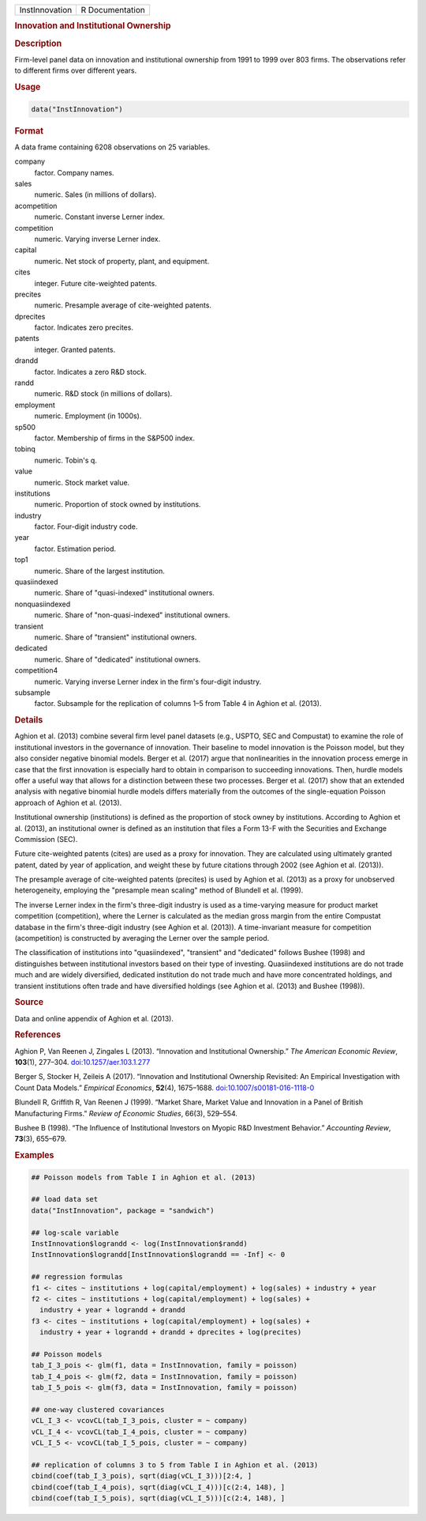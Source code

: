 .. container::

   ============== ===============
   InstInnovation R Documentation
   ============== ===============

   .. rubric:: Innovation and Institutional Ownership
      :name: InstInnovation

   .. rubric:: Description
      :name: description

   Firm-level panel data on innovation and institutional ownership from
   1991 to 1999 over 803 firms. The observations refer to different
   firms over different years.

   .. rubric:: Usage
      :name: usage

   .. code:: R

      data("InstInnovation")

   .. rubric:: Format
      :name: format

   A data frame containing 6208 observations on 25 variables.

   company
      factor. Company names.

   sales
      numeric. Sales (in millions of dollars).

   acompetition
      numeric. Constant inverse Lerner index.

   competition
      numeric. Varying inverse Lerner index.

   capital
      numeric. Net stock of property, plant, and equipment.

   cites
      integer. Future cite-weighted patents.

   precites
      numeric. Presample average of cite-weighted patents.

   dprecites
      factor. Indicates zero precites.

   patents
      integer. Granted patents.

   drandd
      factor. Indicates a zero R&D stock.

   randd
      numeric. R&D stock (in millions of dollars).

   employment
      numeric. Employment (in 1000s).

   sp500
      factor. Membership of firms in the S&P500 index.

   tobinq
      numeric. Tobin's q.

   value
      numeric. Stock market value.

   institutions
      numeric. Proportion of stock owned by institutions.

   industry
      factor. Four-digit industry code.

   year
      factor. Estimation period.

   top1
      numeric. Share of the largest institution.

   quasiindexed
      numeric. Share of "quasi-indexed" institutional owners.

   nonquasiindexed
      numeric. Share of "non-quasi-indexed" institutional owners.

   transient
      numeric. Share of "transient" institutional owners.

   dedicated
      numeric. Share of "dedicated" institutional owners.

   competition4
      numeric. Varying inverse Lerner index in the firm's four-digit
      industry.

   subsample
      factor. Subsample for the replication of columns 1–5 from Table 4
      in Aghion et al. (2013).

   .. rubric:: Details
      :name: details

   Aghion et al. (2013) combine several firm level panel datasets (e.g.,
   USPTO, SEC and Compustat) to examine the role of institutional
   investors in the governance of innovation. Their baseline to model
   innovation is the Poisson model, but they also consider negative
   binomial models. Berger et al. (2017) argue that nonlinearities in
   the innovation process emerge in case that the first innovation is
   especially hard to obtain in comparison to succeeding innovations.
   Then, hurdle models offer a useful way that allows for a distinction
   between these two processes. Berger et al. (2017) show that an
   extended analysis with negative binomial hurdle models differs
   materially from the outcomes of the single-equation Poisson approach
   of Aghion et al. (2013).

   Institutional ownership (institutions) is defined as the proportion
   of stock owney by institutions. According to Aghion et al. (2013), an
   institutional owner is defined as an institution that files a Form
   13-F with the Securities and Exchange Commission (SEC).

   Future cite-weighted patents (cites) are used as a proxy for
   innovation. They are calculated using ultimately granted patent,
   dated by year of application, and weight these by future citations
   through 2002 (see Aghion et al. (2013)).

   The presample average of cite-weighted patents (precites) is used by
   Aghion et al. (2013) as a proxy for unobserved heterogeneity,
   employing the "presample mean scaling" method of Blundell et al.
   (1999).

   The inverse Lerner index in the firm's three-digit industry is used
   as a time-varying measure for product market competition
   (competition), where the Lerner is calculated as the median gross
   margin from the entire Compustat database in the firm's three-digit
   industry (see Aghion et al. (2013)). A time-invariant measure for
   competition (acompetition) is constructed by averaging the Lerner
   over the sample period.

   The classification of institutions into "quasiindexed", "transient"
   and "dedicated" follows Bushee (1998) and distinguishes between
   institutional investors based on their type of investing.
   Quasiindexed institutions are do not trade much and are widely
   diversified, dedicated institution do not trade much and have more
   concentrated holdings, and transient institutions often trade and
   have diversified holdings (see Aghion et al. (2013) and Bushee
   (1998)).

   .. rubric:: Source
      :name: source

   Data and online appendix of Aghion et al. (2013).

   .. rubric:: References
      :name: references

   Aghion P, Van Reenen J, Zingales L (2013). “Innovation and
   Institutional Ownership.” *The American Economic Review*,
   **103**\ (1), 277–304.
   `doi:10.1257/aer.103.1.277 <https://doi.org/10.1257/aer.103.1.277>`__

   Berger S, Stocker H, Zeileis A (2017). “Innovation and Institutional
   Ownership Revisited: An Empirical Investigation with Count Data
   Models.” *Empirical Economics*, **52**\ (4), 1675–1688.
   `doi:10.1007/s00181-016-1118-0 <https://doi.org/10.1007/s00181-016-1118-0>`__

   Blundell R, Griffith R, Van Reenen J (1999). “Market Share, Market
   Value and Innovation in a Panel of British Manufacturing Firms.”
   *Review of Economic Studies*, 66(3), 529–554.

   Bushee B (1998). “The Influence of Institutional Investors on Myopic
   R&D Investment Behavior.” *Accounting Review*, **73**\ (3), 655–679.

   .. rubric:: Examples
      :name: examples

   .. code:: R

      ## Poisson models from Table I in Aghion et al. (2013)

      ## load data set
      data("InstInnovation", package = "sandwich")

      ## log-scale variable
      InstInnovation$lograndd <- log(InstInnovation$randd)
      InstInnovation$lograndd[InstInnovation$lograndd == -Inf] <- 0

      ## regression formulas
      f1 <- cites ~ institutions + log(capital/employment) + log(sales) + industry + year
      f2 <- cites ~ institutions + log(capital/employment) + log(sales) +
        industry + year + lograndd + drandd
      f3 <- cites ~ institutions + log(capital/employment) + log(sales) +
        industry + year + lograndd + drandd + dprecites + log(precites)

      ## Poisson models
      tab_I_3_pois <- glm(f1, data = InstInnovation, family = poisson)
      tab_I_4_pois <- glm(f2, data = InstInnovation, family = poisson)
      tab_I_5_pois <- glm(f3, data = InstInnovation, family = poisson)

      ## one-way clustered covariances
      vCL_I_3 <- vcovCL(tab_I_3_pois, cluster = ~ company)
      vCL_I_4 <- vcovCL(tab_I_4_pois, cluster = ~ company)
      vCL_I_5 <- vcovCL(tab_I_5_pois, cluster = ~ company)

      ## replication of columns 3 to 5 from Table I in Aghion et al. (2013)
      cbind(coef(tab_I_3_pois), sqrt(diag(vCL_I_3)))[2:4, ]
      cbind(coef(tab_I_4_pois), sqrt(diag(vCL_I_4)))[c(2:4, 148), ]
      cbind(coef(tab_I_5_pois), sqrt(diag(vCL_I_5)))[c(2:4, 148), ]
